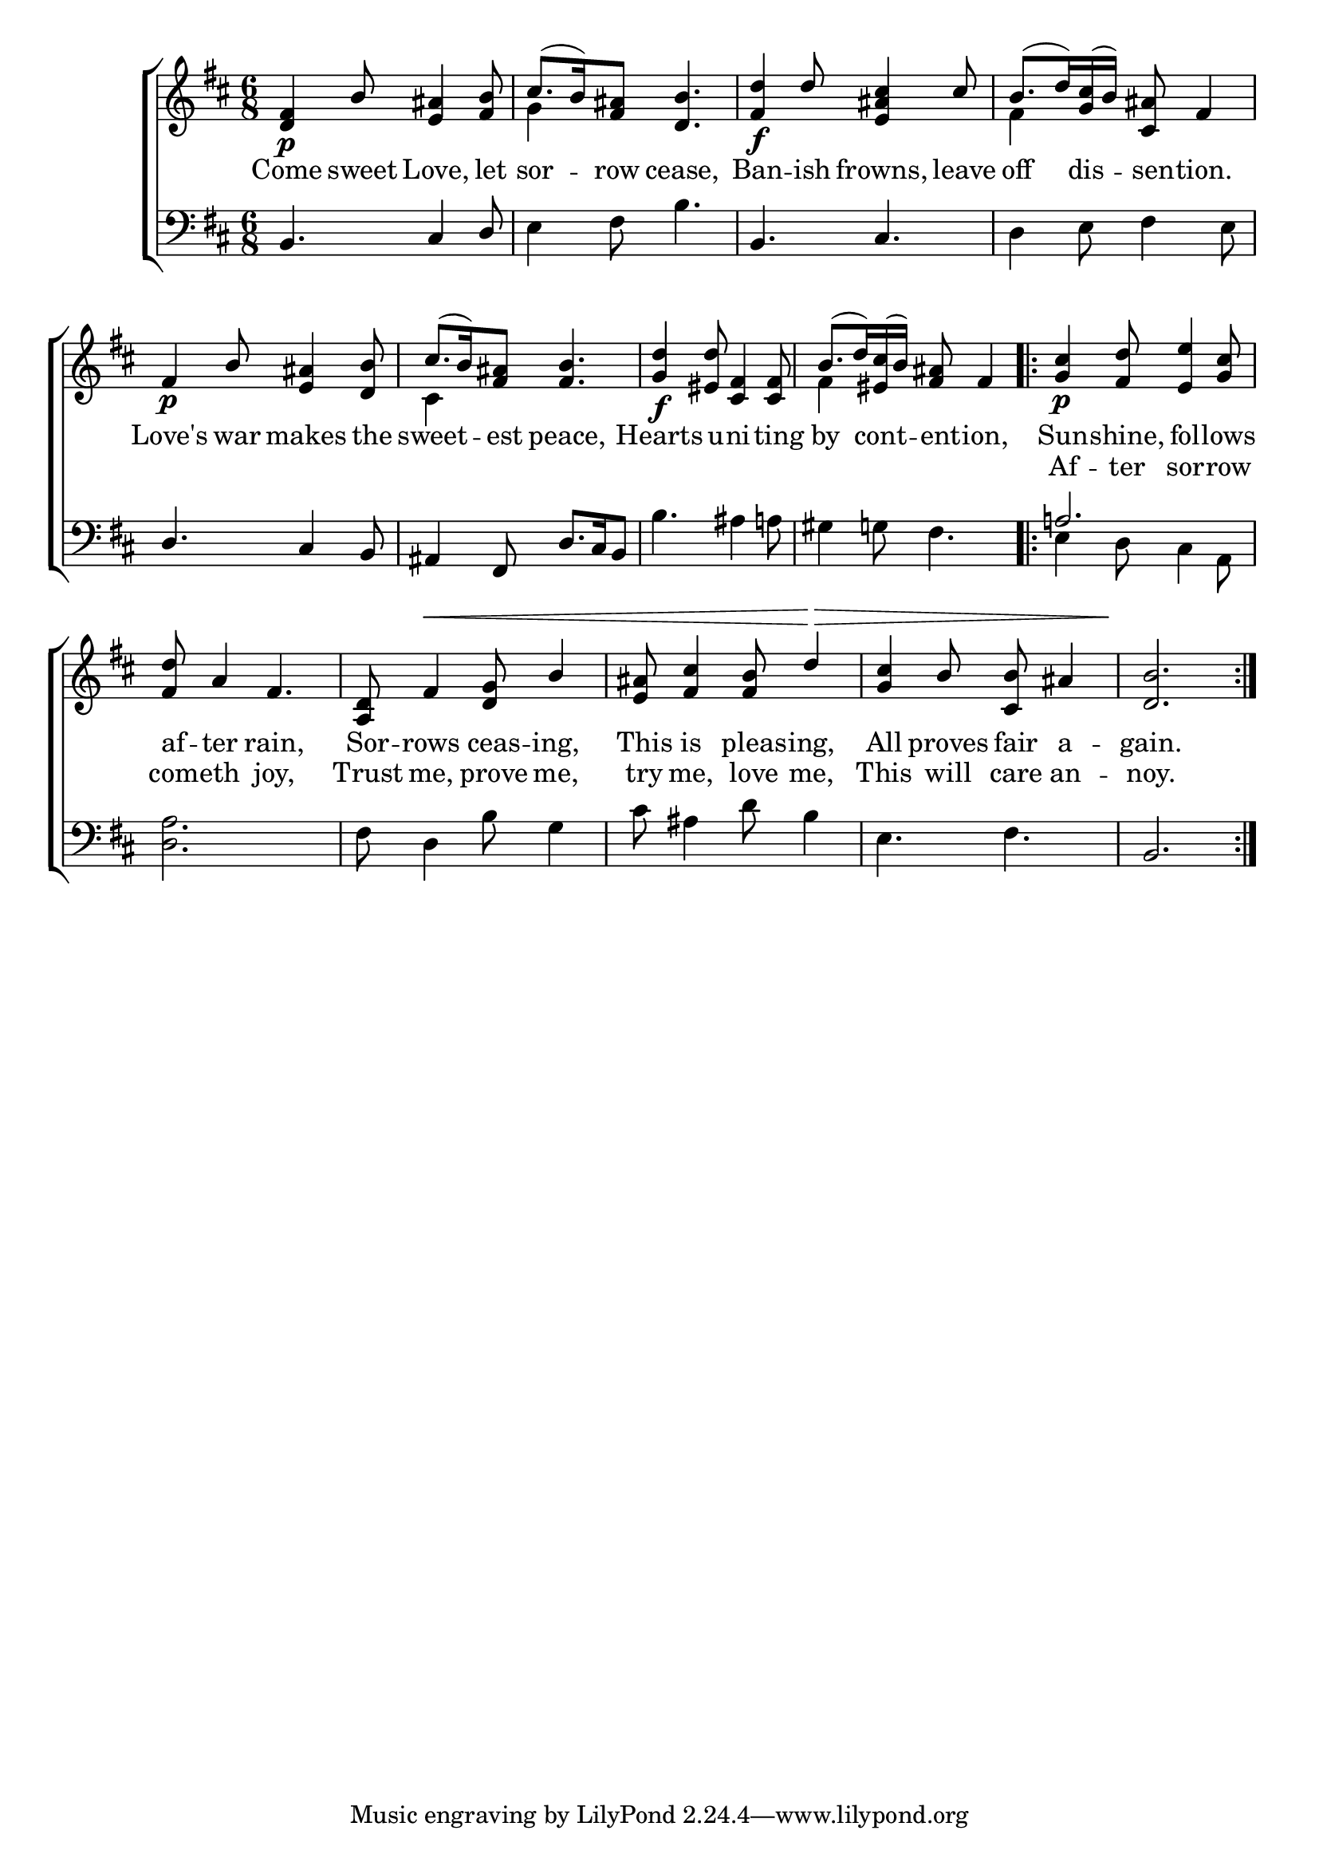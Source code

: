 \version "2.22.0"
\language "english"

global = {
  \time 6/8
  \key d \major
}

sdown = { \override Stem.direction = #down }
sup = { \override Stem.direction = #up }
mBreak = { \break }

\header {
                                %	title = \markup {\medium \caps "Title."}
                                %	poet = ""
                                %	composer = ""

%  meter = \markup {\italic "Smoothly, and with expression."}
                                %	arranger = ""
}
\score {

  \new ChoirStaff {
	<<
      \new Staff = "up"  {
		<<
          \global
          \new 	Voice = "one" 	\fixed c' {
            \voiceOne
            <d fs>4\p b8 <e as>4 <fs b>8 | cs'8.( b16) <fs as>8 <d b>4. | <fs d'>4\f d'8 <e as cs'>4 cs'8 | b8.( d'16) <g cs'>16( b16) <cs as>8 fs4 | \mBreak
            fs4\p b8 <e as>4 <d b>8 | cs'8.( b16) <fs as>8 <fs b>4. | <g d'>4\f <es d'>8 <fs cs>4 <fs cs>8 |
            b8.( d'16) <es cs'>( b) <fs as>8 fs4 | \repeat volta 2 { <g cs'>4\p <fs d'>8 <e e'>4 <g cs'>8 | \mBreak
            <fs d'>8 a4 fs4. | <a, d>8 fs4^\< <d g>8 b4 | <e as>8 <fs cs'>4 <fs b>8 d'4\> | <g cs'>4 b8 <cs b> as4 | <d b>2.\! }|

          }	% end voice one
          \new Voice  \fixed c' {
            \voiceTwo
            s2. | g4 s8 s4. | s2. | fs4 s8 s4. |
            s2. | cs4 s8 s4. | s2. | fs4 s8 s4. | s2. |

          } % end voice two
		>>
      } % end staff up

      \new Lyrics \lyricmode {	% verse one
        Come4 sweet8 Love,4 let8 | sor4 -- row8 cease,4. | Ban4 -- ish8 frowns,4 leave8 | off4 dis8 -- sen8 -- tion.4 |
        Love's4 war8 makes4 the8 | sweet4 -- est8 peace,4. | Hearts4 u8 -- ni4 -- ting8 | by4 cont8 -- ent8 -- ion,4 | Sun4 -- shine,8 fol4 -- lows8 |
        af8 -- ter4 rain,4. Sor8 -- rows4 ceas8 -- ing,4 | This8 is4 pleas8 -- ing,4 | All4 proves8 fair8 a4 -- gain.2. |

      }	% end lyrics verse one
      \new Lyrics \lyricmode {	% verse one
        2.*4 |
        2.*4 | Af4 -- ter8 sor4 -- row8 |
        com8 -- eth4 joy,4. | Trust8 me,4 prove8 me,4 | try8 me,4 love8 me,4 | This4 will8 care8 an4 -- noy.2. |
      }	% end lyrics verse one
      \new   Staff = "down" {
		<<
          \clef bass
          \global
          \new Voice {
            \voiceThree
            b,4. cs4 d8 | s2. | b,4. cs | s2. |
            d4. cs4 b,8 | as,4 fs,8 d8. cs16 b,8 | s2.*2 | a!2. |
            s2.*4 | b,2. |

          } % end voice three
          \new Voice { % voice four
            \voiceFour
            s2. | e4 fs8 b4. | s2. | d4 e8 fs4 e8 |
            s2.*2 | b4. as4 a!8 | gs4 g!8 fs4. | e4 d8 cs4 a,8 |
            <d a>2. | fs8 d4 b8 g4 | cs'8 as4 d'8 b4 | e4. fs | s2. |
          } % end voice four
		>>
      } % end staff down
	>>
  } % end choir staff

  \layout{
    \context{
      \Score {
        \omit  BarNumber
                                %\override LyricText.self-alignment-X = #LEFT
        \override Staff.Rest.voiced-position=0
      }%end score
    }%end context
  }%end layout

}%end score
